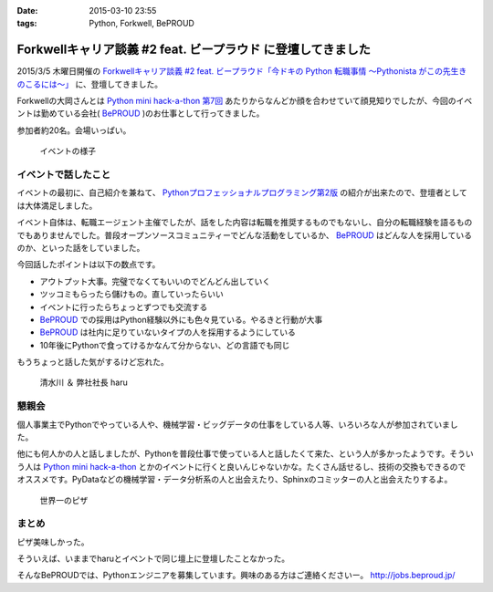 :date: 2015-03-10 23:55
:tags: Python, Forkwell, BePROUD

=========================================================================
Forkwellキャリア談義 #2 feat. ビープラウド に登壇してきました
=========================================================================

2015/3/5 木曜日開催の `Forkwellキャリア談義 #2 feat. ビープラウド「今ドキの Python 転職事情 〜Pythonista がこの先生きのこるには〜」`__ に、登壇してきました。

.. __: http://forkwell.connpass.com/event/11424/

Forkwellの大岡さんとは `Python mini hack-a-thon 第7回`__ あたりからなんどか顔を合わせていて顔見知りでしたが、今回のイベントは勤めている会社( BePROUD_ )のお仕事として行ってきました。

参加者約20名。会場いっぱい。


.. __: https://atnd.org/events/14178
.. _BePROUD: http://www.beproud.jp/

.. figure:: 1.jpg

   イベントの様子

イベントで話したこと
======================

イベントの最初に、自己紹介を兼ねて、 `Pythonプロフェッショナルプログラミング第2版`_ の紹介が出来たので、登壇者としては大体満足しました。

.. _Pythonプロフェッショナルプログラミング第2版: http://www.amazon.co.jp/gp/product/479804315X?ie=UTF8&camp=1207&creative=8411&creativeASIN=479804315X&linkCode=shr&tag=freiaweb-22

イベント自体は、転職エージェント主催でしたが、話をした内容は転職を推奨するものでもないし、自分の転職経験を語るものでもありませんでした。普段オープンソースコミュニティーでどんな活動をしているか、 BePROUD_ はどんな人を採用しているのか、といった話をしていました。

今回話したポイントは以下の数点です。

* アウトプット大事。完璧でなくてもいいのでどんどん出していく
* ツッコミもらったら儲けもの。直していったらいい
* イベントに行ったらちょっとずつでも交流する
* BePROUD_ での採用はPython経験以外にも色々見ている。やるきと行動が大事
* BePROUD_ は社内に足りていないタイプの人を採用するようにしている
* 10年後にPythonで食ってけるかなんて分からない、どの言語でも同じ

もうちょっと話した気がするけど忘れた。

.. figure:: 2.jpg

   清水川 ＆ 弊社社長 haru


懇親会
=======

個人事業主でPythonでやっている人や、機械学習・ビッグデータの仕事をしている人等、いろいろな人が参加されていました。

他にも何人かの人と話しましたが、Pythonを普段仕事で使っている人と話したくて来た、という人が多かったようです。そういう人は `Python mini hack-a-thon`_ とかのイベントに行くと良いんじゃないかな。たくさん話せるし、技術の交換もできるのでオススメです。PyDataなどの機械学習・データ分析系の人と出会えたり、Sphinxのコミッターの人と出会えたりするよ。

.. _Python mini hack-a-thon: http://pyhack.connpass.com/

.. figure:: 3.jpg

   世界一のピザ



まとめ
========

ピザ美味しかった。

そういえば、いままでharuとイベントで同じ壇上に登壇したことなかった。

そんなBePROUDでは、Pythonエンジニアを募集しています。興味のある方はご連絡くださいー。 http://jobs.beproud.jp/

